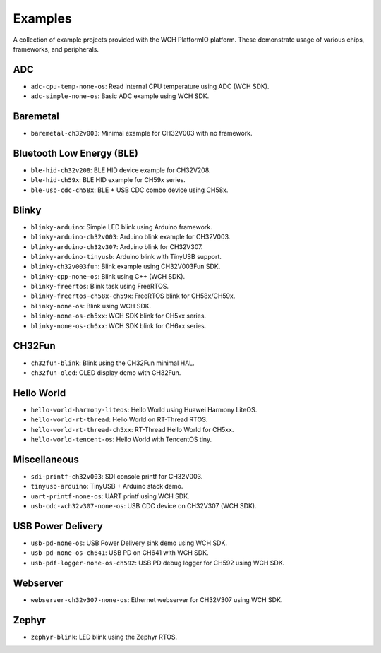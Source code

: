 Examples
========

A collection of example projects provided with the WCH PlatformIO platform.
These demonstrate usage of various chips, frameworks, and peripherals.

ADC
---

- ``adc-cpu-temp-none-os``: Read internal CPU temperature using ADC (WCH SDK).
- ``adc-simple-none-os``: Basic ADC example using WCH SDK.

Baremetal
---------

- ``baremetal-ch32v003``: Minimal example for CH32V003 with no framework.

Bluetooth Low Energy (BLE)
--------------------------

- ``ble-hid-ch32v208``: BLE HID device example for CH32V208.
- ``ble-hid-ch59x``: BLE HID example for CH59x series.
- ``ble-usb-cdc-ch58x``: BLE + USB CDC combo device using CH58x.

Blinky
------

- ``blinky-arduino``: Simple LED blink using Arduino framework.
- ``blinky-arduino-ch32v003``: Arduino blink example for CH32V003.
- ``blinky-arduino-ch32v307``: Arduino blink for CH32V307.
- ``blinky-arduino-tinyusb``: Arduino blink with TinyUSB support.
- ``blinky-ch32v003fun``: Blink example using CH32V003Fun SDK.
- ``blinky-cpp-none-os``: Blink using C++ (WCH SDK).
- ``blinky-freertos``: Blink task using FreeRTOS.
- ``blinky-freertos-ch58x-ch59x``: FreeRTOS blink for CH58x/CH59x.
- ``blinky-none-os``: Blink using WCH SDK.
- ``blinky-none-os-ch5xx``: WCH SDK blink for CH5xx series.
- ``blinky-none-os-ch6xx``: WCH SDK blink for CH6xx series.

CH32Fun
-------

- ``ch32fun-blink``: Blink using the CH32Fun minimal HAL.
- ``ch32fun-oled``: OLED display demo with CH32Fun.

Hello World
-----------

- ``hello-world-harmony-liteos``: Hello World using Huawei Harmony LiteOS.
- ``hello-world-rt-thread``: Hello World on RT-Thread RTOS.
- ``hello-world-rt-thread-ch5xx``: RT-Thread Hello World for CH5xx.
- ``hello-world-tencent-os``: Hello World with TencentOS tiny.

Miscellaneous
-------------

- ``sdi-printf-ch32v003``: SDI console printf for CH32V003.
- ``tinyusb-arduino``: TinyUSB + Arduino stack demo.
- ``uart-printf-none-os``: UART printf using WCH SDK.
- ``usb-cdc-wch32v307-none-os``: USB CDC device on CH32V307 (WCH SDK).

USB Power Delivery
------------------

- ``usb-pd-none-os``: USB Power Delivery sink demo using WCH SDK.
- ``usb-pd-none-os-ch641``: USB PD on CH641 with WCH SDK.
- ``usb-pdf-logger-none-os-ch592``: USB PD debug logger for CH592 using WCH SDK.

Webserver
---------

- ``webserver-ch32v307-none-os``: Ethernet webserver for CH32V307 using WCH SDK.

Zephyr
------

- ``zephyr-blink``: LED blink using the Zephyr RTOS.
